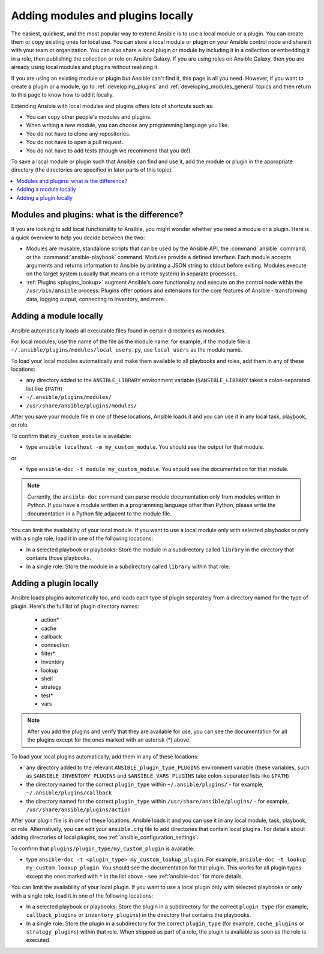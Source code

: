 .. _using_local_modules_and_plugins:
.. _developing_locally:

**********************************
Adding modules and plugins locally
**********************************

The easiest, quickest, and the most popular way to extend Ansible is to use a local module or a plugin. You can create them or copy existing ones for local use. You can store a local module or plugin on your Ansible control node and share it with your team or organization. You can also share a local plugin or module by including it in a collection or embedding it in a role, then publishing the collection or role on Ansible Galaxy. If you are using roles on Ansible Galaxy, then you are already using local modules and plugins without realizing it.

If you are using an existing module or plugin but Ansible can't find it, this page is all you need. However, if you want to create a plugin or a module, go to :ref:`developing_plugins` and :ref:`developing_modules_general` topics and then return to this page to know how to add it locally.

Extending Ansible with local modules and plugins offers lots of shortcuts such as:

* You can copy other people's modules and plugins.
* When writing a new module, you can choose any programming language you like.
* You do not have to clone any repositories.
* You do not have to open a pull request.
* You do not have to add tests (though we recommend that you do!).

To save a local module or plugin such that Ansible can find and use it, add the module or plugin in the appropriate directory (the directories are specified in later parts of this topic).

.. contents::
   :local:

.. _modules_vs_plugins:

Modules and plugins: what is the difference?
============================================
If you are looking to add local functionality to Ansible, you might wonder whether you need a module or a plugin. Here is a quick overview to help you decide between the two:

* Modules are reusable, standalone scripts that can be used by the Ansible API, the :command:`ansible` command, or the :command:`ansible-playbook` command. Modules provide a defined interface. Each module accepts arguments and returns information to Ansible by printing a JSON string to stdout before exiting. Modules execute on the target system (usually that means on a remote system) in separate processes.
* :ref:`Plugins <plugins_lookup>` augment Ansible's core functionality and execute on the control node within the ``/usr/bin/ansible`` process. Plugins offer options and extensions for the core features of Ansible - transforming data, logging output, connecting to inventory, and more.

.. _local_modules:

Adding a module locally
=======================
Ansible automatically loads all executable files found in certain directories as modules.

For local modules, use the name of the file as the module name: for example, if the module file is ``~/.ansible/plugins/modules/local_users.py``, use ``local_users`` as the module name.

To load your local modules automatically and make them available to all playbooks and roles, add them in any of these locations:

* any directory added to the ``ANSIBLE_LIBRARY`` environment variable (``$ANSIBLE_LIBRARY`` takes a colon-separated list like ``$PATH``)
* ``~/.ansible/plugins/modules/``
* ``/usr/share/ansible/plugins/modules/``

After you save your module file in one of these locations, Ansible loads it and you can use it in any local task, playbook, or role.

To confirm that ``my_custom_module`` is available:

* type ``ansible localhost -m my_custom_module``. You should see the output for that module.

or

* type ``ansible-doc -t module my_custom_module``. You should see the documentation for that module.

.. note::

   Currently, the ``ansible-doc`` command can parse module documentation only from modules written in Python. If you have a module written in a programming language other than Python, please write the documentation in a Python file adjacent to the module file.

You can limit the availability of your local module. If you want to use a local module only with selected playbooks or only with a single role, load it in one of the following locations:

* In a selected playbook or playbooks: Store the module in a subdirectory called ``library`` in the directory that contains those playbooks.
* In a single role: Store the module in a subdirectory called ``library`` within that role.

.. _distributing_plugins:
.. _local_plugins:

Adding a plugin locally
=======================
Ansible loads plugins automatically too, and loads each type of plugin separately from a directory named for the type of plugin. Here's the full list of plugin directory names:

    * action*
    * cache
    * callback
    * connection
    * filter*
    * inventory
    * lookup
    * shell
    * strategy
    * test*
    * vars

.. note::

	After you add the plugins and verify that they are available for use, you can see the documentation for all the plugins except for the ones marked with an asterisk (*) above.

To load your local plugins automatically, add them in any of these locations:

* any directory added to the relevant ``ANSIBLE_plugin_type_PLUGINS`` environment variable (these variables, such as ``$ANSIBLE_INVENTORY_PLUGINS`` and ``$ANSIBLE_VARS_PLUGINS`` take colon-separated lists like ``$PATH``)
* the directory named for the correct ``plugin_type`` within ``~/.ansible/plugins/`` - for example, ``~/.ansible/plugins/callback``
* the directory named for the correct ``plugin_type`` within ``/usr/share/ansible/plugins/`` - for example, ``/usr/share/ansible/plugins/action``

After your plugin file is in one of these locations, Ansible loads it and you can use it in any local module, task, playbook, or role. Alternatively, you can edit your ``ansible.cfg`` file to add directories that contain local plugins. For details about adding directories of local plugins, see :ref:`ansible_configuration_settings`.

To confirm that ``plugins/plugin_type/my_custom_plugin`` is available:

* type ``ansible-doc -t <plugin_type> my_custom_lookup_plugin``. For example, ``ansible-doc -t lookup my_custom_lookup_plugin``. You should see the documentation for that plugin. This works for all plugin types except the ones marked with ``*`` in the list above  - see :ref:`ansible-doc` for more details.

You can limit the availability of your local plugin. If you want to use a local plugin only with selected playbooks or only with a single role, load it in one of the following locations:

* In a selected playbook or playbooks: Store the plugin in a subdirectory for the correct ``plugin_type`` (for example, ``callback_plugins`` or ``inventory_plugins``) in the directory that contains the playbooks.
* In a single role: Store the plugin in a subdirectory for the correct ``plugin_type`` (for example, ``cache_plugins`` or ``strategy_plugins``) within that role. When shipped as part of a role, the plugin is available as soon as the role is executed.
